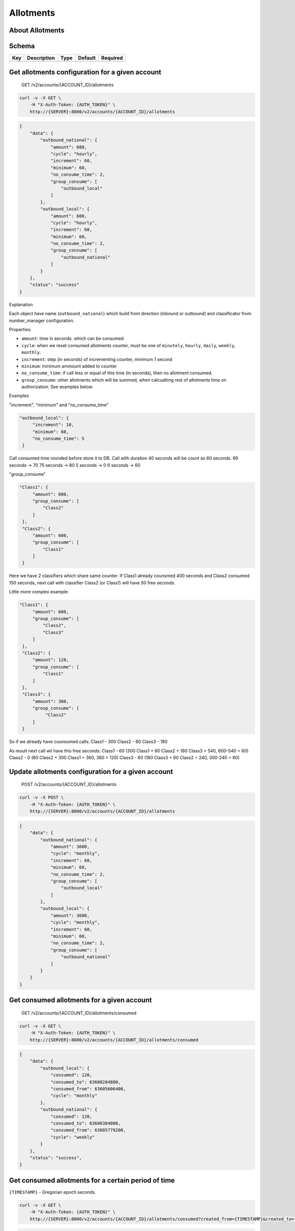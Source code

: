 Allotments
~~~~~~~~~~

About Allotments
^^^^^^^^^^^^^^^^

Schema
^^^^^^

+-------+---------------+--------+-----------+------------+
| Key   | Description   | Type   | Default   | Required   |
+=======+===============+========+===========+============+
+-------+---------------+--------+-----------+------------+

Get allotments configuration for a given account
^^^^^^^^^^^^^^^^^^^^^^^^^^^^^^^^^^^^^^^^^^^^^^^^

    GET /v2/accounts/{ACCOUNT\_ID}/allotments

.. code:: shell

    curl -v -X GET \
        -H "X-Auth-Token: {AUTH_TOKEN}" \
        http://{SERVER}:8000/v2/accounts/{ACCOUNT_ID}/allotments

.. code:: json

    {
        "data": {
            "outbound_national": {
                "amount": 600,
                "cycle": "hourly",
                "increment": 60,
                "minimum": 60,
                "no_consume_time": 2,
                "group_consume": [
                    "outbound_local"
                ]
            },
            "outbound_local": {
                "amount": 600,
                "cycle": "hourly",
                "increment": 60,
                "minimum": 60,
                "no_consume_time": 2,
                "group_consume": [
                    "outbound_national"
                ]
            }
        },
        "status": "success"
    }

Explanаtion
           

Each object have name (``outbound_national``) which build from direction (inbound or outbound) and classificator from number\_manager configuration.

Properties:

-  ``amount``: time in seconds. which can be consumed
-  ``cycle``: when we reset consumed allotments counter, must be one of ``minutely``, ``hourly``, ``daily``, ``weekly``, ``monthly``.
-  ``increment``: step (in seconds) of incrementing counter, minimum 1 second
-  ``minimum``: minimum ammount added to counter
-  ``no_consume_time``: if call less or equal of this time (in seconds), then no allotment consumed.
-  ``group_consume``: other allotments which will be summed, when calcualting rest of allotments time on authorization. See examples below.

Examples
        

"increment", "minimum" and "no\_consume\_time"
                                              

.. code:: json

          "outbound_local": {
               "increment": 10,
               "minimum": 60,
               "no_consume_time": 5
           }

Call consumed time rounded before store it to DB. Call with duration 40 seconds will be count as 60 seconds. 69 seconds -> 70 75 seconds -> 80 5 seconds -> 0 6 seconds -> 60

"group\_consume"
                

.. code:: json

          "Class1": {
               "amount": 600,
               "group_consume": [
                   "Class2"
               ]
           },
           "Class2": {
               "amount": 600,
               "group_consume": [
                   "Class1"
               ]
           }

Here we have 2 classifiers which share same counter. If Class1 already counsmed 400 seconds and Class2 consumed 150 seconds, next call with classifier Class2 (or Class1) will have 50 free seconds.

Little more complex example:

.. code:: json

          "Class1": {
               "amount": 600,
               "group_consume": [
                   "Class2",
                   "Class3"
               ]
           },
           "Class2": {
               "amount": 120,
               "group_consume": [
                   "Class1"
               ]
           },
           "Class3": {
               "amount": 300,
               "group_consume": [
                    "Class2"
               ]
           }

So if we already have counsumed calls: Class1 - 300 Class2 - 60 Class3 - 180

As result next call wil have this free seconds: Class1 - 60 (300 Class1 + 60 Class2 + 180 Class3 = 540, 600-540 = 60) Class2 - 0 (60 Class2 + 300 Class1 = 360, 360 > 120) Class3 - 60 (180 Class3 + 60 Class2 = 240, 300-240 = 60)

Update allotments configuration for a given account
^^^^^^^^^^^^^^^^^^^^^^^^^^^^^^^^^^^^^^^^^^^^^^^^^^^

    POST /v2/accounts/{ACCOUNT\_ID}/allotments

.. code:: shell

    curl -v -X POST \
        -H "X-Auth-Token: {AUTH_TOKEN}" \
        http://{SERVER}:8000/v2/accounts/{ACCOUNT_ID}/allotments

.. code:: json

    {
        "data": {
            "outbound_national": {
                "amount": 3600,
                "cycle": "monthly",
                "increment": 60,
                "minimum": 60,
                "no_consume_time": 2,
                "group_consume": [
                    "outbound_local"
                ]
            },
            "outbound_local": {
                "amount": 3600,
                "cycle": "monthly",
                "increment": 60,
                "minimum": 60,
                "no_consume_time": 2,
                "group_consume": [
                    "outbound_national"
                ]
            }
        }
    }

Get consumed allotments for a given account
^^^^^^^^^^^^^^^^^^^^^^^^^^^^^^^^^^^^^^^^^^^

    GET /v2/accounts/{ACCOUNT\_ID}/allotments/consumed

.. code:: shell

    curl -v -X GET \
        -H "X-Auth-Token: {AUTH_TOKEN}" \
        http://{SERVER}:8000/v2/accounts/{ACCOUNT_ID}/allotments/consumed

.. code:: json

    {
        "data": {
            "outbound_local": {
                "consumed": 120,
                "consumed_to": 63608284800,
                "consumed_from": 63605606400,
                "cycle": "monthly"
            },
            "outbound_national": {
                "consumed": 120,
                "consumed_to": 63606384000,
                "consumed_from": 63605779200,
                "cycle": "weekly"
            }
        },
        "status": "success",
    }

Get consumed allotments for a certain period of time
^^^^^^^^^^^^^^^^^^^^^^^^^^^^^^^^^^^^^^^^^^^^^^^^^^^^

``{TIMESTAMP}`` - Gregorian epoch seconds.

.. code:: shell

    curl -v -X GET \
        -H "X-Auth-Token: {AUTH_TOKEN}" \
        http://{SERVER}:8000/v2/accounts/{ACCOUNT_ID}/allotments/consumed?created_from={TIMESTAMP}&created_to={TIMESTAMP}`

.. code:: json

    {
        "data": {
            "outbound_local": {
                "consumed": 180,
                "consumed_to": 63607728001,
                "consumed_from": 63605046001,
                "cycle": "manual"
            },
            "outbound_national": {
                "consumed": 120,
                "consumed_to": 63607728001,
                "consumed_from": 63605046001,
                "cycle": "manual"
            }
        },
        "status": "success",
    }

Get consumed allotments at certain time
^^^^^^^^^^^^^^^^^^^^^^^^^^^^^^^^^^^^^^^

``{TIMESTAMP}`` - Gregorian epoch seconds.

.. code:: shell

    curl -v -X GET \
        -H "X-Auth-Token: {AUTH_TOKEN}" \
        http://{SERVER}:8000/v2/accounts/{ACCOUNT_ID}/allotments/consumed?created_from={TIMESTAMP}`

or

.. code:: shell

    curl -v -X GET \
        -H "X-Auth-Token: {AUTH_TOKEN}" \
        http://{SERVER}:8000/v2/accounts/{ACCOUNT_ID}/allotments/consumed?created_to={TIMESTAMP}`

Response:

.. code:: json

    {
        "data": {
            "outbound_local": {
                "consumed": 180,
                "consumed_to": month2_end_timestamp,
                "consumed_from": month2_start_timestamp,
                "cycle": "monthly"
            },
            "outbound_national": {
                "consumed": 60,
                "consumed_to": week4_end_timestamp,
                "consumed_from": week4_start_timestamp,
                "cycle": "weekly"
            }
        },
        "status": "success",
    }

::

                                     {TIMESTAMP}
                                         ||
    ----+--------------------+-----------||-------+--------------------+--------
        | week3              | week4     ||       | week5              | week6
    ----+------------+-------+-----------||-------+--------------------+--------
     month1          | month2            ||
    -----------------+-------------------||-------------------------------------
